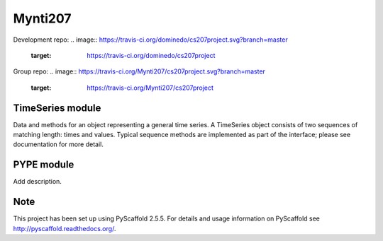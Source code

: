 ========
Mynti207
========

Development repo:
.. image:: https://travis-ci.org/dominedo/cs207project.svg?branch=master
    :target: https://travis-ci.org/dominedo/cs207project

.. image:: https://coveralls.io/repos/github/dominedo/cs207project/badge.svg?branch=master
    :target: https://coveralls.io/github/dominedo/cs207project?branch=master

Group repo:
.. image:: https://travis-ci.org/Mynti207/cs207project.svg?branch=master
    :target: https://travis-ci.org/Mynti207/cs207project

.. image:: https://coveralls.io/repos/github/Mynti207/cs207project/badge.svg?branch=master
    :target: https://coveralls.io/github/Mynti207/cs207project?branch=master

TimeSeries module
===========

Data and methods for an object representing a general time series. A TimeSeries object consists of two sequences of matching length: times and values. Typical sequence methods are implemented as part of the interface; please see documentation for more detail.

PYPE module
===========

Add description.

Note
====

This project has been set up using PyScaffold 2.5.5. For details and usage
information on PyScaffold see http://pyscaffold.readthedocs.org/.
